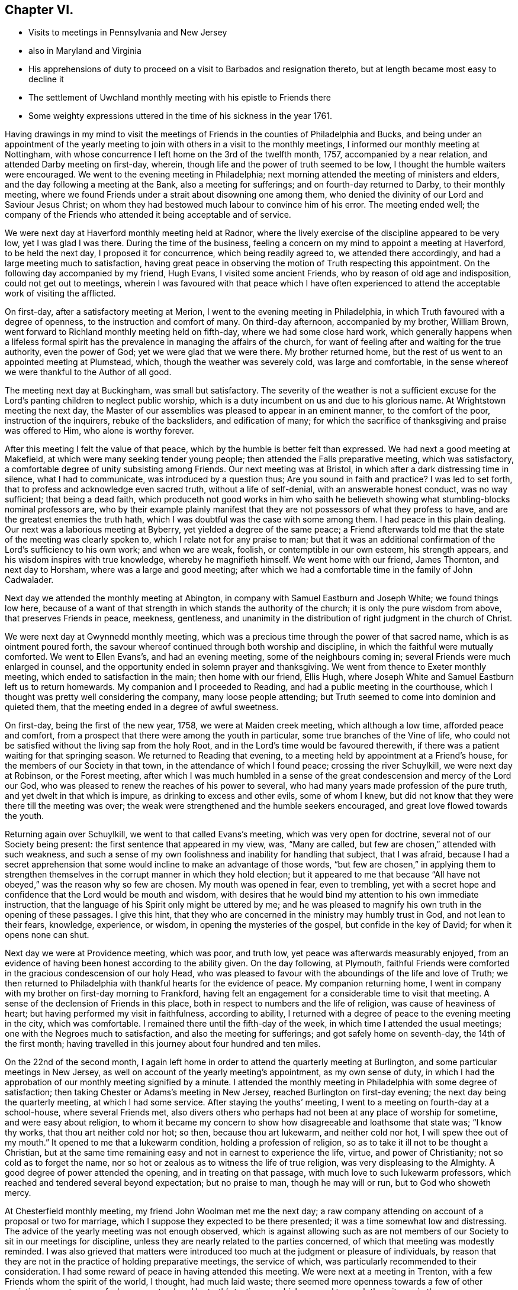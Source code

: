 == Chapter VI.

[.chapter-synopsis]
* Visits to meetings in Pennsylvania and New Jersey
* also in Maryland and Virginia
* His apprehensions of duty to proceed on a visit to Barbados and resignation thereto, but at length became most easy to decline it
* The settlement of Uwchland monthly meeting with his epistle to Friends there
* Some weighty expressions uttered in the time of his sickness in the year 1761.

Having drawings in my mind to visit the meetings of
Friends in the counties of Philadelphia and Bucks,
and being under an appointment of the yearly meeting to
join with others in a visit to the monthly meetings,
I informed our monthly meeting at Nottingham,
with whose concurrence I left home on the 3rd of the twelfth month, 1757,
accompanied by a near relation, and attended Darby meeting on first-day, wherein,
though life and the power of truth seemed to be low,
I thought the humble waiters were encouraged.
We went to the evening meeting in Philadelphia;
next morning attended the meeting of ministers and elders,
and the day following a meeting at the Bank, also a meeting for sufferings;
and on fourth-day returned to Darby, to their monthly meeting,
where we found Friends under a strait about disowning one among them,
who denied the divinity of our Lord and Saviour Jesus Christ;
on whom they had bestowed much labour to convince him of his error.
The meeting ended well;
the company of the Friends who attended it being acceptable and of service.

We were next day at Haverford monthly meeting held at Radnor,
where the lively exercise of the discipline appeared to be very low,
yet I was glad I was there.
During the time of the business,
feeling a concern on my mind to appoint a meeting at Haverford, to be held the next day,
I proposed it for concurrence, which being readily agreed to,
we attended there accordingly, and had a large meeting much to satisfaction,
having great peace in observing the motion of Truth respecting this appointment.
On the following day accompanied by my friend, Hugh Evans,
I visited some ancient Friends, who by reason of old age and indisposition,
could not get out to meetings,
wherein I was favoured with that peace which I have often experienced
to attend the acceptable work of visiting the afflicted.

On first-day, after a satisfactory meeting at Merion,
I went to the evening meeting in Philadelphia,
in which Truth favoured with a degree of openness,
to the instruction and comfort of many.
On third-day afternoon, accompanied by my brother, William Brown,
went forward to Richland monthly meeting held on fifth-day,
where we had some close hard work,
which generally happens when a lifeless formal spirit has the
prevalence in managing the affairs of the church,
for want of feeling after and waiting for the true authority, even the power of God;
yet we were glad that we were there.
My brother returned home, but the rest of us went to an appointed meeting at Plumstead,
which, though the weather was severely cold, was large and comfortable,
in the sense whereof we were thankful to the Author of all good.

The meeting next day at Buckingham, was small but satisfactory.
The severity of the weather is not a sufficient excuse for the
Lord`'s panting children to neglect public worship,
which is a duty incumbent on us and due to his glorious name.
At Wrightstown meeting the next day,
the Master of our assemblies was pleased to appear in an eminent manner,
to the comfort of the poor, instruction of the inquirers, rebuke of the backsliders,
and edification of many;
for which the sacrifice of thanksgiving and praise was offered to Him,
who alone is worthy forever.

After this meeting I felt the value of that peace,
which by the humble is better felt than expressed.
We had next a good meeting at Makefield, at which were many seeking tender young people;
then attended the Falls preparative meeting, which was satisfactory,
a comfortable degree of unity subsisting among Friends.
Our next meeting was at Bristol, in which after a dark distressing time in silence,
what I had to communicate, was introduced by a question thus;
Are you sound in faith and practice?
I was led to set forth, that to profess and acknowledge even sacred truth,
without a life of self-denial, with an answerable honest conduct, was no way sufficient;
that being a dead faith,
which produceth not good works in him who saith he believeth
showing what stumbling-blocks nominal professors are,
who by their example plainly manifest that they
are not possessors of what they profess to have,
and are the greatest enemies the truth hath,
which I was doubtful was the case with some among them.
I had peace in this plain dealing.
Our next was a laborious meeting at Byberry, yet yielded a degree of the same peace;
a Friend afterwards told me that the state of the meeting was clearly spoken to,
which I relate not for any praise to man;
but that it was an additional confirmation of the Lord`'s sufficiency to his own work;
and when we are weak, foolish, or contemptible in our own esteem, his strength appears,
and his wisdom inspires with true knowledge, whereby he magnifieth himself.
We went home with our friend, James Thornton, and next day to Horsham,
where was a large and good meeting;
after which we had a comfortable time in the family of John Cadwalader.

Next day we attended the monthly meeting at Abington,
in company with Samuel Eastburn and Joseph White; we found things low here,
because of a want of that strength in which stands the authority of the church;
it is only the pure wisdom from above, that preserves Friends in peace, meekness,
gentleness, and unanimity in the distribution of right judgment in the church of Christ.

We were next day at Gwynnedd monthly meeting,
which was a precious time through the power of that sacred name,
which is as ointment poured forth,
the savour whereof continued through both worship and discipline,
in which the faithful were mutually comforted.
We went to Ellen Evans`'s, and had an evening meeting, some of the neighbours coming in;
several Friends were much enlarged in counsel,
and the opportunity ended in solemn prayer and thanksgiving.
We went from thence to Exeter monthly meeting, which ended to satisfaction in the main;
then home with our friend, Ellis Hugh,
where Joseph White and Samuel Eastburn left us to return homewards.
My companion and I proceeded to Reading, and had a public meeting in the courthouse,
which I thought was pretty well considering the company, many loose people attending;
but Truth seemed to come into dominion and quieted them,
that the meeting ended in a degree of awful sweetness.

On first-day, being the first of the new year, 1758, we were at Maiden creek meeting,
which although a low time, afforded peace and comfort,
from a prospect that there were among the youth in particular,
some true branches of the Vine of life,
who could not be satisfied without the living sap from the holy Root,
and in the Lord`'s time would be favoured therewith,
if there was a patient waiting for that springing season.
We returned to Reading that evening,
to a meeting held by appointment at a Friend`'s house,
for the members of our Society in that town, in the attendance of which I found peace;
crossing the river Schuylkill, we were next day at Robinson, or the Forest meeting,
after which I was much humbled in a sense of the great
condescension and mercy of the Lord our God,
who was pleased to renew the reaches of his power to several,
who had many years made profession of the pure truth,
and yet dwelt in that which is impure, as drinking to excess and other evils,
some of whom I knew, but did not know that they were there till the meeting was over;
the weak were strengthened and the humble seekers encouraged,
and great love flowed towards the youth.

Returning again over Schuylkill, we went to that called Evans`'s meeting,
which was very open for doctrine, several not of our Society being present:
the first sentence that appeared in my view, was,
"`Many are called, but few are chosen,`" attended with such weakness,
and such a sense of my own foolishness and inability for handling that subject,
that I was afraid,
because I had a secret apprehension that some would
incline to make an advantage of those words,
"`but few are chosen,`" in applying them to strengthen
themselves in the corrupt manner in which they hold election;
but it appeared to me that because "`All have not obeyed,`"
was the reason why so few are chosen.
My mouth was opened in fear, even to trembling,
yet with a secret hope and confidence that the Lord would be mouth and wisdom,
with desires that he would bind my attention to his own immediate instruction,
that the language of his Spirit only might be uttered by me;
and he was pleased to magnify his own truth in the opening of these passages.
I give this hint, that they who are concerned in the ministry may humbly trust in God,
and not lean to their fears, knowledge, experience, or wisdom,
in opening the mysteries of the gospel, but confide in the key of David;
for when it opens none can shut.

Next day we were at Providence meeting, which was poor, and truth low,
yet peace was afterwards measurably enjoyed,
from an evidence of having been honest according to the ability given.
On the day following, at Plymouth,
faithful Friends were comforted in the gracious condescension of our holy Head,
who was pleased to favour with the aboundings of the life and love of Truth;
we then returned to Philadelphia with thankful hearts for the evidence of peace.
My companion returning home,
I went in company with my brother on first-day morning to Frankford,
having felt an engagement for a considerable time to visit that meeting.
A sense of the declension of Friends in this place,
both in respect to numbers and the life of religion, was cause of heaviness of heart;
but having performed my visit in faithfulness, according to ability,
I returned with a degree of peace to the evening meeting in the city,
which was comfortable.
I remained there until the fifth-day of the week,
in which time I attended the usual meetings; one with the Negroes much to satisfaction,
and also the meeting for sufferings; and got safely home on seventh-day,
the 14th of the first month;
having travelled in this journey about four hundred and ten miles.

On the 22nd of the second month,
I again left home in order to attend the quarterly meeting at Burlington,
and some particular meetings in New Jersey,
as well on account of the yearly meeting`'s appointment, as my own sense of duty,
in which I had the approbation of our monthly meeting signified by a minute.
I attended the monthly meeting in Philadelphia with some degree of satisfaction;
then taking Chester or Adams`'s meeting in New Jersey,
reached Burlington on first-day evening; the next day being the quarterly meeting,
at which I had some service.
After staying the youths`' meeting, I went to a meeting on fourth-day at a school-house,
where several Friends met,
also divers others who perhaps had not been at any place of worship for sometime,
and were easy about religion,
to whom it became my concern to show how disagreeable and loathsome that state was;
"`I know thy works, that thou art neither cold nor hot; so then,
because thou art lukewarm, and neither cold nor hot, I will spew thee out of my mouth.`"
It opened to me that a lukewarm condition, holding a profession of religion,
so as to take it ill not to be thought a Christian,
but at the same time remaining easy and not in earnest to experience the life, virtue,
and power of Christianity; not so cold as to forget the name,
nor so hot or zealous as to witness the life of true religion,
was very displeasing to the Almighty.
A good degree of power attended the opening, and in treating on that passage,
with much love to such lukewarm professors,
which reached and tendered several beyond expectation; but no praise to man,
though he may will or run, but to God who showeth mercy.

At Chesterfield monthly meeting, my friend John Woolman met me the next day;
a raw company attending on account of a proposal or two for marriage,
which I suppose they expected to be there presented;
it was a time somewhat low and distressing.
The advice of the yearly meeting was not enough observed,
which is against allowing such as are not members of
our Society to sit in our meetings for discipline,
unless they are nearly related to the parties concerned,
of which that meeting was modestly reminded.
I was also grieved that matters were introduced too
much at the judgment or pleasure of individuals,
by reason that they are not in the practice of holding preparative meetings,
the service of which, was particularly recommended to their consideration.
I had some reward of peace in having attended this meeting.
We were next at a meeting in Trenton, with a few Friends whom the spirit of the world,
I thought, had much laid waste;
there seemed more openness towards a few of other societies present,
some of whom were tendered by truth`'s testimony,
which seemed to reach the witness in them.

At Bordentown meeting next day, many were made thankful,
the Divine presence being felt among us; from thence John Woolman returned home,
and John Sykes accompanied me to Upper Springfield, where the meeting was large,
and through the Lord`'s mercy, open and satisfactory;
the testimony of truth flowing in his love towards the youth, many were tendered thereby,
the faithful were encouraged and the negligent warned.
I went to Burlington to attend that monthly meeting;
then to the burial of Margaret Butcher, at Mansfield,
which was a laborious painful meeting, composed of a mixed multitude,
yet something of an evidence attended truth`'s testimony,
so that the meeting ended with solidity.

From thence I went to Peter Harvey`'s,
and was thankful for the enjoyment of a peaceful quiet mind, though poor;
next day was at Old Springfield meeting, which was slow and late in gathering,
dull and heavy in sitting, as will be the case,
wherever the life and power of religion are wanting,
or not carefully sought after and waited for, by those who profess it,
which was observed to them in the love of truth,
and in the simplicity and plainness thereof.
I left this meeting with a heavy heart,
not from a sense of any omission of duty on my part;
but lest they should too soon forget what manner of
persons they saw themselves to be in the light,
that discovers and answers the witness, as face answers face in a glass.
Taking meetings at Mountholly, Rancocus, and visiting the widow of Peter Andrews,
I was at a large meeting at Evesham on first-day following;
but the expectations of the people being much outward,
occasioned a painful deep waiting a considerable time, or at least I thought so.
At length I felt some pressure on my mind to stand up, which as I followed carefully,
Truth opened the state of the meeting to my admiration,
and I was enabled with an innocent boldness, to attend thereto in speaking,
which yielded me great peace after the meeting, and I was thankful for that opportunity.

Next day I attended Haddonfield monthly meeting,
at which were Samuel Nottingham and William Home,
whose company was comfortable and of advantage to the meeting.
I then visited the meetings at Pilesgrove, Alloway`'s creek, Greenwich,
Lower Alloway`'s creek, Salem, and one at Raccoon creek, to which many sober people came,
not professing with us; also a large,
and I believe to some a satisfactory meeting at Woodbury,
the state whereof opened pretty clearly, the humble being instructed;
but I was sensible of an opposition to some part of
what I had to deliver to a self-righteous state,
yet through the mercy of our gracious Lord;
I left this meeting with an evidence of peace,
and an affectionate heart yearning towards them.
Went to Haddonfield to attend the quarterly meeting for Gloucester and Salem counties,
and from thence to the general spring meeting at Philadelphia;
after which I returned home, having been out five weeks and three days.
After this journey I did not go much abroad for more than a year,
except to attend our quarterly meeting,
and the yearly and general spring meeting at Philadelphia.

In the year 1759,
I had drawings in my mind to visit a few meetings in Maryland and Virginia,
also the yearly meeting at West river; and having the concurrence of our monthly meeting,
I left home on the 28th of the fifth month, and next day was at Gunpowder meeting;
then at Elkridge, with a few Friends and persons not professing with us,
amongst whom there was an openness to hear the testimony of truth declared;
but for want of a steady walking in the professors thereof,
it seems in a great measure laid waste.
That night I lodged at the house of a kind man; but natural affability in any one,
unless it is sweetened by the baptism of the Spirit of Truth, is of little value.
On fifth-day I was at a new meetinghouse at Indian Spring, with a few Friends,
some of whom I fear, scarcely know what they profess.

Next day had a meeting at Samuel Plummer`'s, at Patuxent, to satisfaction;
and on seventh-day the yearly meeting at West river began,
which held until fourth-day following,
which was in the main the most open and satisfactory meeting I was ever at in that place.
I thought a disposition prevailed among the younger sort,
to attend to the discipline more closely than in times past.
Taking a meeting at Sandy Spring, I proceeded to Fairfax, about forty miles,
where I had a comfortable meeting on first-day,
for which the hearts of many were made thankful to the Author of all good;
the same day we had also a satisfactory opportunity in Mahlon Janney`'s family,
and the next day attended Monaquasy meeting in Maryland, where truth is at a low ebb,
through the conduct of some unfaithful professors.

Our next was a precious meeting with a few sincere Friends at Bush creek;
and I went to a meeting at Pipe creek next day, which was pretty open and satisfactory;
and to one the day following at Patapsco Forest, amongst a withered people.
Alas! to profess the truth and not possess it in sanctification of spirit,
makes meetings feel desolate.
From thence I returned home to our monthly meeting, being absent nineteen days,
and rode near three hundred and fifty miles, Samuel England being my companion.

In this year I was engaged with my friend John Woolman,
in visiting some active members of our Society, who held slaves,
first in the city of Philadelphia, and other places; also in New Jersey;
in which service we were enabled to go through some heavy labours,
and were favoured with peace; Divine love in a tender sympathy prevailing at times,
with a hope that these endeavours would not be in vain.

In the second month, 1760, I informed our monthly meeting,
that in order to proceed in performing the appointment of the yearly meeting,
having also a draught in my own mind,
I had an inclination to visit some meetings up the river Delaware,
particularly the monthly meeting of Kingwood, in New Jersey;
and having the approbation of Friends,
I set out from home on the 26th of the fifth month following,
and reached the Bank meeting in Philadelphia the next day.
From thence proceeded to the quarterly meeting for Bucks county, held at Buckingham,
where, though things were low,
the affairs of the church were transacted in a good degree of amity and peace.
It was a large meeting, there being a great appearance of young people,
some very hopeful, who in the love of truth were exhorted to come up in their places,
by learning discipline of the Author thereof, viz: the Spirit of Truth.
They were cautioned against that very unbecoming and hurtful practice,
which is too common, of going out after worship, and standing in companies talking,
when they should keep their places in the meeting,
which should quietly and solidly proceed on the business coming before it.
Heavenly love was felt by the tender in spirit, which I hope will be remembered by many.
The general or youths`' meeting was large, open and satisfactory in the main;
for which the name of the Lord was praised.

Next day I spent in visiting a widow, and other aged and infirm Friends;
in the performance of which duty I had some satisfaction,
and on first-day was at Plumstead meeting, which was large and very comfortable;
the Divine presence being felt, the power of truth prevailed to the tendering of many;
but such favour being not of him that willeth or runneth, but of God that showeth mercy;
to him belongeth the praise of all, who is worthy forever.
In the evening I attended a meeting at a school house, near Samuel Eastburn`'s,
in which I had some service;
the states of many present being very clearly
opened before them in the love of the gospel,
which made deep impression on some who were much broken,
and I believe it would be as dew on their hearts,
if they would remain enough in the valley of humility.

I was the next day at Buckingham monthly meeting,
which in the time of business suffered much by
the prevalence of a talkative noisy spirit,
which darkens counsel in those who give way to it,
and leads into doubtful and trifling disputations.
I left that meeting with pain of heart,
in a sense that the time had been so lost that several weighty
matters could not be brought under consideration to advantage,
which were therefore continued until the next month.
Wrightstown monthly meeting on third-day was more satisfactory,
the spirit for discipline rather reviving,
and I hope a desire among the youth at least for an improvement.
It too frequently is the case,
that some of the elderly sort are so bigotted to their old forms and customs,
that they will scarcely trouble themselves to examine whether
these customs are agreeable to the testimony of truth,
or whether through inattention they have not swerved and fallen short
in various matters that now occasion difficulty in the churches,
which difficulty must be laboured under for a season by the baptized members,
who nevertheless, as they keep their places will grow stronger.

Accompanied by my friend Thomas Ross I attended the Falls monthly meeting,
wherein I was comforted from a sense that a tender people were among them,
though they felt a time of dearth,
whom the Lord would in his own time water as his peculiar heritage.
But this comfort was heavily ballasted by a secret fear attending me,
that there were among them some, who like the heath in the desert,
know not when good cometh; who were easy in a dead form, and contented with a name,
neglecting to wait for that transforming power,
which would renew into the image and life of the Son of God;
to whom in the love and plainness of the gospel, I was constrained to clear myself.
The meeting for discipline was pretty open, and ended in a good degree of sweetness.
We went home with the wife of Joseph White,
who was then on a religious visit to Friends in Europe,
and had a comfortable season in the family with the children,
she appearing to be resigned in the absence of her husband,
her spirit being sweetened with the truth, in innocent quietude.

At Middletown monthly meeting the next day truth seemed to be low,
but we had some service in the discipline.
I came away with peace,
and the day following in company with Joshua Ely went to Jacob Birdshal`'s,
in Amwell township, New Jersey, and had a meeting in his barn, which was small;
there are few here who profess with us,
some of whom seem to have nothing more than the name.
Next morning we called at the house of an old professor,
he and his wife were both full of talk; I felt a desire to visit them,
and had a full time to clear myself in a close and plain manner, though in love to them.
After which I attended two meetings at Kingwood on first-day,
when truth favoured in opening the states of the people in mercy to many,
which may be of advantage if rightly remembered; then proceeding to the Drowned-lands,
so called, had a meeting with a few professors who seemed much withered;
then taking another at Paulin`'s Kiln to pretty good satisfaction,
returned to Kingwood monthly meeting, held at Hardwick.
Several hopeful young people belong thereto; the meeting was comfortable,
Friends rejoicing in the company one of another, and in the Lord for his merciful regard.
Next day I returned to Bethlehem, and from thence to Gwynnedd meeting on first-day;
after which I rode to Uwchland, about twenty-eight miles, and from thence home,
where I found all well, having been absent three weeks,
and rode about four hundred and sixteen miles in this journey.

Having a draught of love to visit the monthly
and particular meetings within our own quarter,
on the west side of Susquehanna river, with the concurrence of our monthly meeting,
I set out from home on the 17th of the tenth month, in company with my brother-in-law,
James Brown, who likewise had the approbation of Goshen monthly meeting for this purpose.

We visited the meetings at Pipe creek, Bush creek and Monaquasy, in Maryland;
in the first of which the Lord was pleased to favour in opening the state of Friends,
and tendering the hearts of many; the other was satisfactory,
and the last seemed to be a renewed visitation to a declining people,
several of whom were tendered through the gracious long suffering of Infinite Goodness.
We were next at the preparative meeting at Fairfax, in Virginia; then at Goose creek,
wherein truth owned our service to the comfort of the faithful;
then attended the meeting of ministers and elders, the monthly meeting at Fairfax,
and the first-day meeting there, and one that evening in Francis Hague`'s house.
Several disorderly walkers being present,
the Lord was pleased to open and give ability to speak to
their states in a measure of his heart tendering love,
reaching the witness in some.
Returning to the widow Janney`'s, we had a precious opportunity with her and children,
to our mutual satisfaction.

Our next meeting was at Potts`'s, near the South mountain, which was open for doctrine,
several of other religious professions attending, who appeared loving and well satisfied;
then at Crooked-run, near the north branch of Shanandoah river,
in company with several other Friends from Pennsylvania,
some of us being a committee appointed by our quarterly meeting,
in consequence of the Friends living here having
requested that a meeting might be settled among them.
The opportunity was to satisfaction,
there being some young people who I hope will grow in the truth,
though some of those who are elderly appear too superficial.
From thence we went to Hopewell preparative meeting,
also to a small meeting over the mountain near Jesse Pugh`'s;
then attended a select meeting at Hopewell, and one at the same place on first-day,
which was large and solid, many therein being much tendered, to the praise of the Lord,
whose mercy endureth forever:
in the evening we had a satisfactory meeting at the widow Lupton`'s, near Winchester.

Next day we were at Hopewell monthly meeting, where we found considerable weakness,
as to the practice of the discipline,
on which account we had some labour to the comfort of the well-minded.
On our return we had meetings at Monallen, Huntington, Warrington, and Newberry,
in York county, Pennsylvania, and a seasonable opportunity with Friends in Yorktown;
from whence I proceeded home with a thankful mind,
having travelled about four hundred miles in this journey.

In the spring of the year 1761,
having an engagement on my mind to visit Barbados and some of the adjacent islands,
I proposed the same to my brethren at home for their weighty consideration,
before I asked for their certificate, who after a time expressed their unity therewith,
and gave me a certificate, to which the quarterly meeting signified their approbation.

At our next yearly meeting I laid my concern before the ministers and elders,
when for any thing that appeared, I had their unity and prayers.
I came home intending to proceed before the winter set in,
and attended our general meeting at Nottingham, in the tenth month;
but in a few days after was taken ill with a fever,
which with bodily pain and exercise of mind, reduced me to a very low and weak state.
But the Lord was pleased to give me inward strength,
influencing my mind with love to all men,
and great love to the members of our religious Society,
the state whereof I saw in a clear manner.
I so far recovered as to attend our quarterly meeting at London-grove,
in the eleventh month;
at which I had an opportunity to clear myself to my humble admiration,
and was inwardly comforted.
My concern for going to Barbados continuing,
I went to Philadelphia to inquire for a passage,
when my friends informed me of five vessels, three of which were nearly ready to sail;
but understanding that all of them were prepared with guns for defence,
I felt a secret exercise on my mind, so that I could not go to see any of them.
I kept quiet from sixth-day evening until second-day morning,
when I went to the meeting of ministers and elders,
where I had a freedom to let Friends know,
"`That I came to town in order to take my passage for Barbados,
but found myself not at liberty to go in any of those vessels,
because they carried arms for defence; for as my motive in going,
was to publish '`the glad tidings of the gospel,
which teacheth love to all men,`' I could not go
with those who were prepared to destroy men,
whom Christ Jesus, our Lord and Master laid down his life to save,
and to deliver from that spirit in which wars and fightings stand.`"
I further added, "`If I had a concern to visit in gospel love,
those now living at Pittsburgh, or Fort Duquesne,
do you think it would become me to go in company with a band of soldiers,
as if I wanted the arm of flesh to guard me;
would it not be more becoming to go with a few simple unarmed men?
I now tenderly desire your sympathy and advice.`"
One honest Friend said, "`Keep to the tender scruple in thy own mind,
for it rejoices me to hear it;`" and several said they
believed it would be best for me to mind my own freedom.
I then begged that Friends would consider weightily,
whether it was right for any professing with us, to be owners, or part owners,
charterers, freighters,
or insurers of vessels that a Friend could not
be free to go passenger in on a gospel message.
As I returned to my lodgings, I felt so much peace of mind in thus bearing my testimony,
that I thought if my concern ended therein, it was worth all my trouble,
though at that time I did not think it would,
yet was quite easy to return home and wait until my way appeared more open.
As my concern went off in this manner,
I have been since led to consider that I could not have
borne that testimony so fully and feelingly,
if I had not been thus restrained.
"`The wisdom and judgments of the Lord are unsearchable, and his ways past finding out,
and happy are they who move at his command and stand steadfast in his counsel.`"

Our worthy friends, John Stephenson, Robert Proud, Hannah Harris and Elizabeth Wilkinson,
of Great Britain, being in this country on a religious visit,
attended our yearly meeting in Philadelphia this year,
which was large and favoured with humbling goodness,
and in a sense of the Divine presence, ended very solidly.
The services of these Friends, I think, have been great among us in this land,
both in their public ministry and in the discipline of the church;
and the remembrance thereof is precious I believe to
many whom the Lord is preparing for his work.

After this I spent a considerable time at and near home,
except attending the quarterly and yearly meetings,
and the general spring meetings as they came in course;
in the mean time being careful to frequent the meeting I belonged to.
A new monthly meeting being established at Uwchland, in Chester county,
it arose in my mind to salute Friends there with an epistle,
a copy whereof I sent to their first meeting in the first month, 1763, being as follows:

[.embedded-content-document.epistle]
--

[.salutation]
Dear Friends,

In the gentle springing up of gospel love and fellowship,
I salute you my dear brethren and sisters, and hereby let you know,
that it is my fervent desire and prayer that you may
individually attend to the gift of God in your own hearts,
and therein wait for the arising of his pure life and power,
that therein and thereby only,
the affairs of the church may be transacted to the
honour of Truth and your own peace and safety.
To speak in the church to the business and affairs of truth, by the will,
wisdom and power of man, however knowing he thinks himself,
will lead into its own nature, and in the end minister strife and contention,
and break the unity of the one spirit, wherein the peace of the church stands.

I beseech you to beware thereof,
and as I know there are among you those whom the Lord
by his Spirit and the gentle operation of his power,
is preparing for his own work,
mind your calling in deep humility and holy attention of soul;
for in your obedience only,
will you be elected and chosen to the work whereunto he hath called you.
So shall you be made skillful watchmen and watch-women,
placed on the walls of Zion to discover the approach of an enemy,
in whatsoever subtle appearance, and enabled to give warning thereof to others.

May each of you stand upright in your own lots in the regeneration,
waiting for the pouring forth of the anointing of the Holy Ghost;
by the renewing whereof, a true qualification is given in the love of the Father,
rightly to oversee the flock and family of our God,
amongst whom there are some plants with you worthy of your care.

I should have been glad to have sat with you, in your monthly meeting,
from the sense of that love which I now renewedly feel to spring and flow towards you,
but cannot well leave home; I therefore, at this time,
in the pure refreshing stream thereof, again salute you,
and remain your friend and brother,

[.signed-section-signature]
John Churchman.

[.signed-section-context-close]
East Nottingham, First month 4th, 1763.

--

In the time of his illness in the year 1761, as before mentioned,
he uttered many weighty expressions,
some of which were committed to writing by a Friend who was present,
and being worthy to be further preserved, are here inserted, viz:

In this sickness he was reduced very low,
and sometimes said it looked unlikely that he should recover;
in the forepart thereof he often mentioned his being in great poverty of spirit, saying,
that before he was taken ill, he felt such deep distress of mind,
that he thought he was a cumber to the ground,
and scarcely worthy to partake of the meanest necessaries of life,
that even bread and water seemed too good for him.

On the 4th of the eleventh month, four Friends being present,
he spoke in a very awful frame of mind, nearly as follows:

"`Such build on a sandy foundation,
who refuse paying that which is called the provincial, or king`'s tax,
only because some others scruple paying it, whom they esteem;
yet I have now clearly seen, as well as heretofore, that the testimony of truth,
if deeply attended to, will not be found to unite with warlike measures.
It will in the Lord`'s time be exalted above all opposition,
and come to possess even the gates of its enemies;
though it may appear mean and contemptible in the eyes of some now-a-days,
as the conduct of our primitive Friends did, in divers respects in the world`'s view.
Whosoever continues to trample upon,
or despise the tender scruples of their brethren
in relation to their clearness concerning war,
will certainly find it a weight too heavy for them to bear.

"`My testimony on this account, so far as I have borne it,
yields me satisfaction at this time; and the painful steps I have taken,
both in public and private, to discharge my conscience in the sight of God,
in giving faithful warnings to my brethren and countrymen,
both in a civil and religious capacity, afford me comfort in this distressing season.
I have clearly seen, and the prospect at this time adds Divine strength to my soul,
that the God of truth is determined in due time to exalt the mountain
of his holiness above all the hills of an empty profession;
and all those who shall be admitted as inhabitants thereon, he wills to be clean handed;
and that they should become subject to the Lamb`'s nature in every respect,
and not shake hands with that nature which would tear and devour,
nor in any shape contribute to the price of blood.`"

At another time he said:
"`I have been led in the present dispensation to
behold the situation of particular Friends,
to whom I feel ardent affection, who seem to have given away,
or sold for this world`'s friendship,
the testimony they should have borne for the Prince of peace,
who is the High Priest of our profession; and for fear of breaking an outside unity,
which will surely come to be broken,
that the true unity in the bond of peace may be exalted,
have acted contrary to the former sight they had of their duty,
and are thereby become halt and dim-sighted in several respects.
These, though they still seem to desire it,
cannot attain to the spotless beauty of Truth, nor approach the top of the mountain.
I am afraid that some of them will never recover their former strength,
nor attain to that dignity the Truth would have placed upon them,
if they had been faithful; the situation of whom I have bewailed with anxiety of mind.
I have been from my youth up, accustomed to sorrow, and am a man acquainted with grief,
and now remarkably so; the lives of my brethren and of all men,
appear exceedingly precious in my sight.
It looks doubtful whether I shall ever see my friends in a quarterly meeting again,
yet if it be the will of Divine Providence, I much desire it; having heretofore,
through a timorous disposition, lest I should offend some,
and for fear of the frowns of elder brethren,
concealed some things which I should have declared.
If I should never more have a public opportunity, I speak thus in your hearing,
to let it be known that I am still a well-wisher to all men,
and that my integrity to the testimony of truth,
against all connection with wars and fighting, is now as strong, or stronger than ever.`"

On second-day morning, the 9th of the eleventh month, he said to this effect, viz:
"`I have been led to see the necessity there is for
Friends to beware of the custom of drinking drams,
or strong spirits mixed.
It is my judgment,
that the less any of us accustom ourselves to the use of those spirits,
the better it would be for our constitutions in general.
I believe it is not consistent with the will of Divine Providence,
that the course of nature should be obstructed and changed,
and our animal spirits corrupted through the unnatural warmth of spirituous liquors.

"`From my present sense and feeling of that temperance
which is truly pleasing in the eye of heaven,
I have mourned that the use of strong drink should become so
prevalent amongst us who make so high a profession;
whose bodies should be temples of the Holy Ghost, and should not be defiled,
or tainted with any degree of intemperance.
In harvest there is generally plenty of refreshment,
which would keep the bodies of men strong and capable to perform hard labour.
Witness the health and strength of our forefathers in
the first settlement of this country,
when strong liquors were very little used amongst them.

"`Alas! how dimness has overtaken us, when we compare ourselves and our practices,
with the temperance and moderation of our forefathers
and the early settlers of this province!
How sumptuous now are the tables, how rich and costly the apparel,
the diet and the furniture, of many Friends even in the country;
but more especially in the city!
How is the simplicity and plainness of truth departed from,
and pomp and splendid appearances have taken their place!
And how much cost and time might be spared from needless things,
and applied to bettering our country and helping
to turn away the judgment which hangs over us,
in part occasioned by these things.

"`I desire that my grandchildren may be brought up in a plain simple way,
accustomed to industry and some useful business; not aiming at great estates,
nor following others in that way.
Give them useful learning, and rather choose husbandry,
or some plain calling for them in the country,
than endeavour to promote them to ways of merchandize;
for according to my observation from my youth up,
the former is less dangerous and less corrupting.
I observed when I was in England,
that some of the greatest and wisest men in a religious sense,
were brought up at the plough, or in some laborious occupation;
where the mind is less liable to be diverted from an awful sense of the Creator,
than in an easy idle education.
How many great men there are, whose way of living is mean and homely,
in this world`'s account, so that they have little more than real necessity requires;
and yet they are rich in the best sense.`"

The next day being asked how he was, he said nearly as follows;
"`I have slept sweetly and seem much refreshed,
and though I feel myself very weak in body, I am full of Divine consolation,
having never before had such prospects of heavenly things.
It seems even as though my soul was united in chorus with glorified saints and angels,
both sleeping and waking.
I now believe I shall recover,
and that this sickness did not happen to me altogether on my own account.
My only way to recover is to be industrious and
diligent in what I believe is required of me;
I have many messages to deliver, both in public and privately to Friends,
who I see have missed their way,
and have in a great measure deprived themselves of the beauty
wherewith an humble abiding in the truth would have dignified them;
and to some of my elder brethren, for whom I feel an uncommon nearness of affection,
their lives never appeared to be more near to me,
and I dare not conceal counsel from them, whether they will hear or forbear.
I thought last night,
I had a clear prospect of the situations of many
within the verge of our quarterly meeting;
it seemed as though the inward states of particulars were opened to me in full view;
the pure life in the brightness of religion, never appeared to be more precious.
An uncommon earnestness attends my mind, for the recovery of the rebellious,
hypocritical, and backsliding professors of all ranks amongst us.
If I get to our quarterly meeting, which I believe I shall,
and can have time allowed me when there, I have tidings, important tidings,
as from a dying man, to many.
I have seen the mystery of the prophet laying three
days and three nights in the belly of the fish.
A wicked and adulterous generation are now, as formerly,
seeking for a sign to things spoken closely, but no sign shall be given them,
save the sign of the prophet Jonah.
Our Saviour`'s sufferings for mankind,
and afterwards descending into the bowels of the earth,
prefigured that his followers must, after his pattern, descend into spiritual baptism;
that they may rise again,
freed from the dregs of nature and from the corruptions of the creaturely passions,
before they can be qualified to see and suitably to administer to the states of others.
I have likewise seen the mystery of Ezekiel`'s sufferings,
and bearing the sins of the house of Israel for
the space of three hundred and ninety days,
which being accomplished, he was commanded to turn on the other side,
and to bear the sins of Judah forty days, for the corruptions of that princely tribe,
who should have been as way-marks to others.
My state has been for several years past,
my deep baptisms and painful sitting in our meetings, like bearing the rod of the wicked;
in which dispensation I have been sometimes ready to conclude with Elijah,
that the altars were thrown down and the Lord`'s prophets slain, and I,
a mean worthless servant, left alone, and that my life was sought also.
I have now seen the use of those dispensations to me, with the use of my late sickness,
whereby I am reduced to great weakness of body;
that I might be as a sign to this generation, and as with the mouth of a dying man,
utter tidings without fear of giving offence; tidings which I have heretofore concealed,
through a timorous disposition.

"`I have seen at this season that the Lord hath preserved a living number in Israel,
who have not bowed the knee to Baal, or the god of this world.
I have also seen the condition of many who have worshipped strange gods;
and the corruption even of some who have assumed the station of ministers in our Society,
how they are deceived so far as to believe a lie; have seen lying visions,
and have caused the weak to stumble.
They have been speaking peace to the people in the Lord`'s name, when it was only a flash,
or divination of their own brain,
which has tended to corruption and putrefaction in the churches.
I have seen that many little ones have laid groaning as
under the burden and oppression of these things,
whose day of redemption draweth near, when they shall be made by the Almighty,
as bright stars in the firmament of his power;
and those who are corrupt and settled on their lees, shall be punished.
In this dispensation I have abundantly witnessed the incomes
of that peace and love which pass all understanding;
neither my tongue nor capacity is able to set forth the bowels of compassion
which I livingly feel to flow towards the whole bulk of mankind;
and especially to my brethren in profession.
It seems as though no affliction would be too great to endure for their sakes,
if it might be a means to have some of them,
whose situation I have now been led to behold as particulars,
restored to their former greenness and spiritual health, from whence they have fallen,
and dimness has overtaken them.
And though my outward man seems almost wasted, my spirit is strong in the Lord,
and in the inexpressible strength of affection,
I have found my spirit led from place to place over the country,
to visit the souls in prison: Yea, I have beheld the dawning of that precious morning,
wherein corruption shall be swept away from the church,
and righteousness and truth begin to flourish greatly.
The day seems to me to be at hand; and what if I say,
I have a degree of faith that some of the children now born may live to see it.
Through innocent boldness, my face seems to be as brass,
and in the openings of the vision of life, I think I could utter gospel truths,
and discover the mystery of iniquity, which I have seen, without fearing any mortal.
I may be raised to live a while longer, though to die now,
would be a welcome release to me.
Yea, I could not desire to live, but for the longings of soul,
and pantings which I feel towards the precious seed in many,
whom I have now been led in spirit to visit.
I have beheld their situation to be as lumps, taken out from the bowels of their mother,
the earth, though much hidden from the view of mortals;
and are tempering and fashioning by the Divine Potter, in different shapes,
for divers uses; and I have seen that the Potter`'s power is sufficient to pick out,
and take away every little pebble of nature.
Many I have beheld in this situation, set by, as it were, out of sight to dry,
until all the dampness and natural moisture is removed from them,
not being yet fitted to undergo the operation of burning;
but when properly prepared and thoroughly dried, many will be brought to the fire,
burned and glazed, so that they may retain the liquor or wine of the kingdom,
with a sweet taste, without any degree of taint or nauseous smell.`"

On the 12th of the eleventh month, early in the morning, he spoke to this purpose;
"`I believe I must endeavour to go to our quarterly meeting,`" which began on the 14th,
"`although as to bodily strength I am very weak: there my mind is remarkably,
sleeping and waking;
there I hope to be relieved of some things which seem to remain like a fire in my bones.
I dare not forbear, I know it is the way to recover my strength outwardly,
and to be eased of that which is a heavy burden inwardly.
I see I must go, and believe I shall recruit,
and gain strength every day;`" which was the case accordingly.
He further said, "`My mind has for several days been attended with an uncommon sweetness,
the like I never knew for so long together, with a succession of soul-melting prospects.
I have freedom to relate what I had a sight of this morning before day,
as I lay in a sweet slumber;`" which was nearly in these words, viz:
"`I thought I saw Noah`'s ark floating on the deluge, or flood,
with Noah and his family in it; and looking earnestly at it,
I beheld the window of the ark, and saw Noah put out the dove;
and I beheld her flying to and fro, for some time;
but finding no rest for the sole of her foot; I thought she returned,
and I saw Noah`'s hand put forth to take her in again.
After some time I thought I beheld her put forth a second time, and a raven with her;
the dove fled as before for some time,
and then I saw her return with a green olive leaf in her mouth,
as a welcome token of the flood`'s being abated.
I thought I saw also the raven fly to and fro, but he did not return;
and it came into my mind, this is a ravenous bird,
and seeks only for prey to satisfy his own stomach,
otherwise he might have returned to the ark with good tidings, or some pleasant token,
as well as the dove.
After a short space, I thought I beheld the mountain tops, and some of the tree tops,
beginning to appear above the waters, and I could perceive the flood abate very fast.
As the waters fell away,
I saw the trees began to bud and the greenness of new leaves came upon them,
and I heard the voice of the turtle and saw many
symptoms of a pleasant and happy season approaching,
more than I can now relate; and the prospect thereof ravished my soul.
I beheld the trees blossoming, the fragrant valleys adorned with grass,
herbs and pretty flowers, and the pleasant streams gushing down towards the ocean;
indeed, all nature appeared to have a new dress;
the birds were hopping on the boughs of the trees, and chirping; each in their own notes,
warbled forth the praise of their Creator.
And whilst I beheld these things, a saying of the prophet was brought fresh in my memory,
and applicable as I thought to the view before me, viz:
'`The mountains and the hills shall break forth before you into singing,
and all the trees of the field shall clap their hands; instead of the thorn,
shall come up the fir-tree, and instead of the brier shall come up the myrtle-tree;
and it shall be to the Lord for a name,
for an everlasting sign that shall not be cut off.`"

"`When I awoke, the prospect remained clear in my mind, and had a sweet relish,
which now continues with me;
and the application of the vision seems to me in this manner:
The flood which appeared to cover the face of the earth,
is the corruption and darkness which is so prevalent over the hearts of mankind;
the ark represents a place of safe, though solitary, refuge,
wherein the Almighty preserves his humble attentive people, who, like Noah,
are aiming at perfection in their generation.
The dove sets forth the innocent, harmless, and loving disposition,
which attends the followers of the Lamb who are always willing to bring good tidings,
when such are to be had: the raven represents a contrary disposition,
which reigns in the hearts of the children of disobedience,
who chiefly aim at gratifying their own sensual appetites; the waters gradually abating,
the trees appearing, and afterwards budding, the voice of the turtle,
and the pleasant notes of the birds, all seem clear to me,
to presage the approach of that glorious morning,
wherein corruption and iniquity shall begin to abate, and be swept away;
and then everything shall appear to have a new dress.
I am fully confirmed in the belief, that that season will approach,
which was foretold by the prophet, wherein the glory of the Lord shall cover the earth,
as the waters cover the sea; and in a sense of these things my soul is overcome.
I feel the lovingkindness of the Lord Almighty,
yet waiting for the return of backsliders with unspeakable mercy;
and my soul in a sense of it, seems bound more strongly than ever,
in the bonds of gospel travail;
which travail I hope will increase and spread amongst the faithful,
for the enlargement of the church; that the nations may flock unto Zion;
which shall become an eternal excellency, even the joy of the whole earth.`"

He again expressed his having a prospect of the dawn of this blessed morning; and said,
"`The day-star is risen, which presages the approach of the morning;
I have seen it in its lustre,
and have a lively sense of that saying being again fulfilled in the new creation,
'`The morning stars sang together,
and the sons of God shouted for joy.`' I have heard their sound intelligibly,
and my heart is comforted therein.
The potsherds of the earth may clash together for a season,
but the Lord in due time will bring about the reformation.
The predictions of Archbishop Usher, mentioned in the preface to Sewel`'s _History,_
have come fresh into my memory, and nearly correspond with the sense I have,
that a sharp and trying dispensation is to come upon the professors of Christianity;
wherein the honest and upright-hearted shall be
hid as under the hollow of the Lord`'s hand;
when rents, divisions and commotions shall increase amongst the earthly-minded,
and one branch of a family be at strife with another,
like the daughter-in-law against the mother-in-law;
and happy will it be for those who endeavour to stand
ready for the approach of such a dispensation.`"
